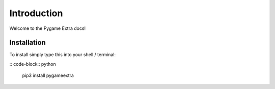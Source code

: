 Introduction
============

Welcome to the Pygame Extra docs!

Installation
------------

To install simply type this into your shell / terminal:

:: code-block:: python
    
    pip3 install pygameextra
